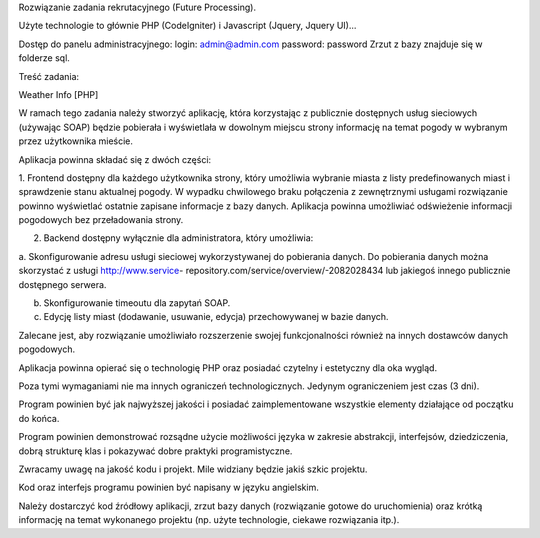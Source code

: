 Rozwiązanie zadania rekrutacyjnego (Future Processing).

Użyte technologie to głównie PHP (CodeIgniter) i Javascript (Jquery, Jquery UI)...

Dostęp do panelu administracyjnego: 
login: admin@admin.com 
password: password
Zrzut z bazy znajduje się w folderze sql.

Treść zadania:

Weather Info [PHP]

W ramach tego zadania należy stworzyć aplikację, która korzystając z publicznie dostępnych usług 
sieciowych (używając SOAP) będzie pobierała i wyświetlała w dowolnym miejscu strony informację 
na temat pogody w wybranym przez użytkownika mieście.

Aplikacja powinna składać się z dwóch części:

1. Frontend dostępny dla każdego użytkownika strony, który umożliwia wybranie miasta z listy 
predefinowanych miast i sprawdzenie stanu aktualnej pogody. W wypadku chwilowego 
braku połączenia z zewnętrznymi usługami rozwiązanie powinno wyświetlać ostatnie 
zapisane informacje z bazy danych. Aplikacja powinna umożliwiać odświeżenie informacji 
pogodowych bez przeładowania strony.

2. Backend dostępny wyłącznie dla administratora, który umożliwia:

a. Skonfigurowanie adresu usługi sieciowej wykorzystywanej do pobierania danych. Do 
pobierania danych można skorzystać z usługi http://www.service-
repository.com/service/overview/-2082028434 lub jakiegoś innego publicznie 
dostępnego serwera.

b. Skonfigurowanie timeoutu dla zapytań SOAP.

c. Edycję listy miast (dodawanie, usuwanie, edycja) przechowywanej w bazie danych.

Zalecane jest, aby rozwiązanie umożliwiało rozszerzenie swojej funkcjonalności również na innych 
dostawców danych pogodowych.

Aplikacja powinna opierać się o technologię PHP oraz posiadać czytelny i estetyczny dla oka wygląd. 

Poza tymi wymaganiami nie ma innych ograniczeń technologicznych. Jedynym ograniczeniem jest 
czas (3 dni).

Program powinien być jak najwyższej jakości i posiadać zaimplementowane wszystkie elementy 
działające od początku do końca.

Program powinien demonstrować rozsądne użycie możliwości języka w zakresie abstrakcji, 
interfejsów, dziedziczenia, dobrą strukturę klas i pokazywać dobre praktyki programistyczne. 

Zwracamy uwagę na jakość kodu i projekt. Mile widziany będzie jakiś szkic projektu.

Kod oraz interfejs programu powinien być napisany w języku angielskim.

Należy dostarczyć kod źródłowy aplikacji, zrzut bazy danych (rozwiązanie gotowe do uruchomienia) 
oraz krótką informację na temat wykonanego projektu (np. użyte technologie, ciekawe rozwiązania 
itp.).
